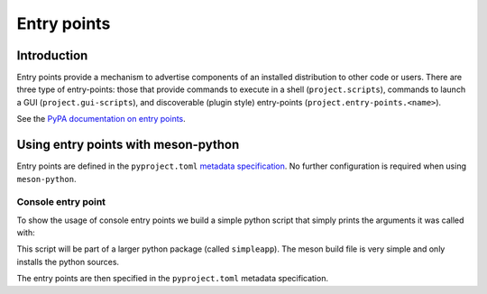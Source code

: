 .. SPDX-FileCopyrightText: 2023 The meson-python developers
..
.. SPDX-License-Identifier: MIT

.. _tutorials-entrypoints:

************
Entry points
************

.. todo::

   - Give an example of a custom entry point
     - Mention pluggy maybe for an example use-case?

Introduction
============

Entry points provide a mechanism to advertise components of an installed
distribution to other code or users. There are three type of entry-points:
those that provide commands to execute in a shell (``project.scripts``),
commands to launch a GUI (``project.gui-scripts``), and discoverable (plugin
style) entry-points (``project.entry-points.<name>``).

See the `PyPA documentation on entry points <https://packaging.python.org/en/latest/specifications/declaring-project-metadata/#declaring-project-metadata>`_.

Using entry points with meson-python
====================================

Entry points are defined in the ``pyproject.toml`` `metadata specification
<https://packaging.python.org/en/latest/specifications/declaring-project-metadata/#entry-points>`_.
No further configuration is required when using ``meson-python``.

Console entry point
-------------------

To show the usage of console entry points we build a simple python script that
simply prints the arguments it was called with:

.. code-block:: python
   :caption: src/simpleapp/console.py

    """
    Simple test application. Just prints the arguments.
    """
    

    import argparse


    def main():
        parser = argparse.ArgumentParser(prog='simpleapp', description=__doc__)
        parser.add_argument('doc', action='store_true')

        args = parser.parse_args()

        # Just print the arguments for now.
        print(args)


    if __name__ == "__main__":
        main()

This script will be part of a larger python package (called ``simpleapp``).
The meson build file is very simple and only installs the python sources.

.. code-block:: meson
   :caption: meson.build

    project('simpleapp', version:'0.0.1')


    py = import('python').find_installation('python3')
    py_dep = py.dependency()

    py.install_sources(
      ['src/simpleapp/__init__.py', 'src/simpleapp/console.py']
      , subdir: 'simpleapp'
    )

The entry points are then specified in the ``pyproject.toml`` metadata specification.


.. code-block:: toml
   :caption: pyproject.toml

    [project]
    name = "simpleapp"
    description = "simple app"
    requires-python = ">=3.6"
    version = "0.0.1"

    [build-system]
    build-backend = 'mesonpy'
    requires = ["meson-python"]

    [project.scripts]
    simpleapp = "simpleapp.console:main"

